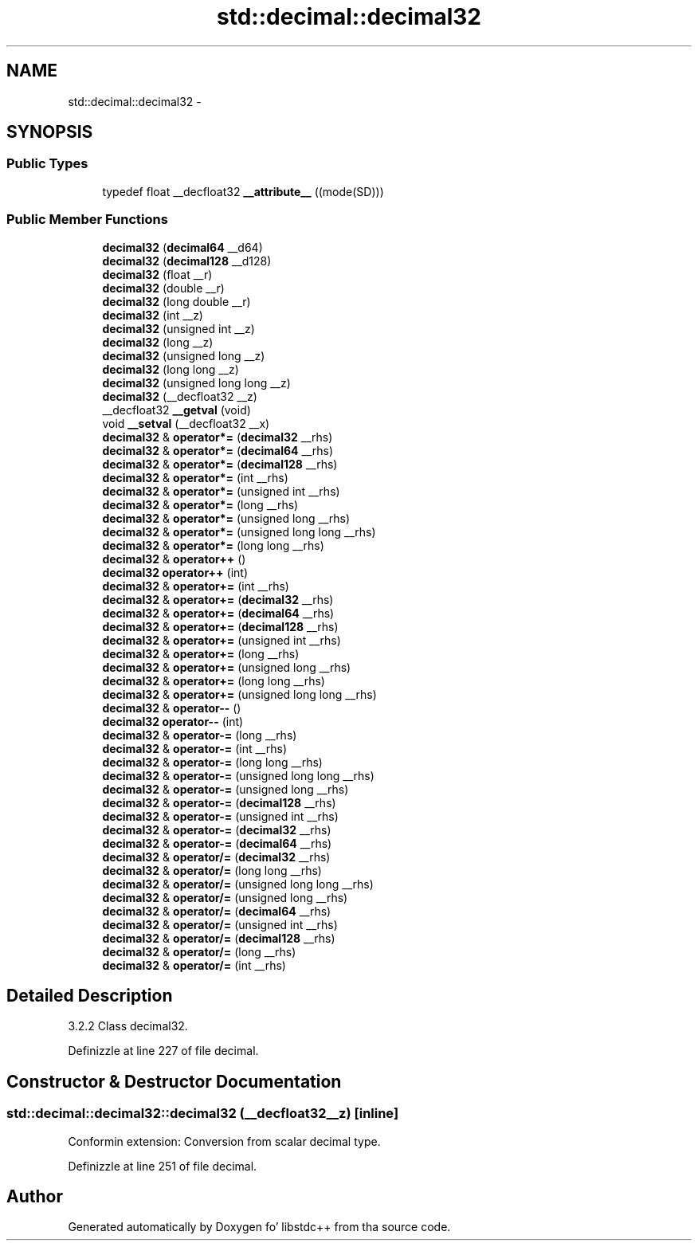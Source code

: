 .TH "std::decimal::decimal32" 3 "Thu Sep 11 2014" "libstdc++" \" -*- nroff -*-
.ad l
.nh
.SH NAME
std::decimal::decimal32 \- 
.SH SYNOPSIS
.br
.PP
.SS "Public Types"

.in +1c
.ti -1c
.RI "typedef float __decfloat32 \fB__attribute__\fP ((mode(SD)))"
.br
.in -1c
.SS "Public Member Functions"

.in +1c
.ti -1c
.RI "\fBdecimal32\fP (\fBdecimal64\fP __d64)"
.br
.ti -1c
.RI "\fBdecimal32\fP (\fBdecimal128\fP __d128)"
.br
.ti -1c
.RI "\fBdecimal32\fP (float __r)"
.br
.ti -1c
.RI "\fBdecimal32\fP (double __r)"
.br
.ti -1c
.RI "\fBdecimal32\fP (long double __r)"
.br
.ti -1c
.RI "\fBdecimal32\fP (int __z)"
.br
.ti -1c
.RI "\fBdecimal32\fP (unsigned int __z)"
.br
.ti -1c
.RI "\fBdecimal32\fP (long __z)"
.br
.ti -1c
.RI "\fBdecimal32\fP (unsigned long __z)"
.br
.ti -1c
.RI "\fBdecimal32\fP (long long __z)"
.br
.ti -1c
.RI "\fBdecimal32\fP (unsigned long long __z)"
.br
.ti -1c
.RI "\fBdecimal32\fP (__decfloat32 __z)"
.br
.ti -1c
.RI "__decfloat32 \fB__getval\fP (void)"
.br
.ti -1c
.RI "void \fB__setval\fP (__decfloat32 __x)"
.br
.ti -1c
.RI "\fBdecimal32\fP & \fBoperator*=\fP (\fBdecimal32\fP __rhs)"
.br
.ti -1c
.RI "\fBdecimal32\fP & \fBoperator*=\fP (\fBdecimal64\fP __rhs)"
.br
.ti -1c
.RI "\fBdecimal32\fP & \fBoperator*=\fP (\fBdecimal128\fP __rhs)"
.br
.ti -1c
.RI "\fBdecimal32\fP & \fBoperator*=\fP (int __rhs)"
.br
.ti -1c
.RI "\fBdecimal32\fP & \fBoperator*=\fP (unsigned int __rhs)"
.br
.ti -1c
.RI "\fBdecimal32\fP & \fBoperator*=\fP (long __rhs)"
.br
.ti -1c
.RI "\fBdecimal32\fP & \fBoperator*=\fP (unsigned long __rhs)"
.br
.ti -1c
.RI "\fBdecimal32\fP & \fBoperator*=\fP (unsigned long long __rhs)"
.br
.ti -1c
.RI "\fBdecimal32\fP & \fBoperator*=\fP (long long __rhs)"
.br
.ti -1c
.RI "\fBdecimal32\fP & \fBoperator++\fP ()"
.br
.ti -1c
.RI "\fBdecimal32\fP \fBoperator++\fP (int)"
.br
.ti -1c
.RI "\fBdecimal32\fP & \fBoperator+=\fP (int __rhs)"
.br
.ti -1c
.RI "\fBdecimal32\fP & \fBoperator+=\fP (\fBdecimal32\fP __rhs)"
.br
.ti -1c
.RI "\fBdecimal32\fP & \fBoperator+=\fP (\fBdecimal64\fP __rhs)"
.br
.ti -1c
.RI "\fBdecimal32\fP & \fBoperator+=\fP (\fBdecimal128\fP __rhs)"
.br
.ti -1c
.RI "\fBdecimal32\fP & \fBoperator+=\fP (unsigned int __rhs)"
.br
.ti -1c
.RI "\fBdecimal32\fP & \fBoperator+=\fP (long __rhs)"
.br
.ti -1c
.RI "\fBdecimal32\fP & \fBoperator+=\fP (unsigned long __rhs)"
.br
.ti -1c
.RI "\fBdecimal32\fP & \fBoperator+=\fP (long long __rhs)"
.br
.ti -1c
.RI "\fBdecimal32\fP & \fBoperator+=\fP (unsigned long long __rhs)"
.br
.ti -1c
.RI "\fBdecimal32\fP & \fBoperator--\fP ()"
.br
.ti -1c
.RI "\fBdecimal32\fP \fBoperator--\fP (int)"
.br
.ti -1c
.RI "\fBdecimal32\fP & \fBoperator-=\fP (long __rhs)"
.br
.ti -1c
.RI "\fBdecimal32\fP & \fBoperator-=\fP (int __rhs)"
.br
.ti -1c
.RI "\fBdecimal32\fP & \fBoperator-=\fP (long long __rhs)"
.br
.ti -1c
.RI "\fBdecimal32\fP & \fBoperator-=\fP (unsigned long long __rhs)"
.br
.ti -1c
.RI "\fBdecimal32\fP & \fBoperator-=\fP (unsigned long __rhs)"
.br
.ti -1c
.RI "\fBdecimal32\fP & \fBoperator-=\fP (\fBdecimal128\fP __rhs)"
.br
.ti -1c
.RI "\fBdecimal32\fP & \fBoperator-=\fP (unsigned int __rhs)"
.br
.ti -1c
.RI "\fBdecimal32\fP & \fBoperator-=\fP (\fBdecimal32\fP __rhs)"
.br
.ti -1c
.RI "\fBdecimal32\fP & \fBoperator-=\fP (\fBdecimal64\fP __rhs)"
.br
.ti -1c
.RI "\fBdecimal32\fP & \fBoperator/=\fP (\fBdecimal32\fP __rhs)"
.br
.ti -1c
.RI "\fBdecimal32\fP & \fBoperator/=\fP (long long __rhs)"
.br
.ti -1c
.RI "\fBdecimal32\fP & \fBoperator/=\fP (unsigned long long __rhs)"
.br
.ti -1c
.RI "\fBdecimal32\fP & \fBoperator/=\fP (unsigned long __rhs)"
.br
.ti -1c
.RI "\fBdecimal32\fP & \fBoperator/=\fP (\fBdecimal64\fP __rhs)"
.br
.ti -1c
.RI "\fBdecimal32\fP & \fBoperator/=\fP (unsigned int __rhs)"
.br
.ti -1c
.RI "\fBdecimal32\fP & \fBoperator/=\fP (\fBdecimal128\fP __rhs)"
.br
.ti -1c
.RI "\fBdecimal32\fP & \fBoperator/=\fP (long __rhs)"
.br
.ti -1c
.RI "\fBdecimal32\fP & \fBoperator/=\fP (int __rhs)"
.br
.in -1c
.SH "Detailed Description"
.PP 
3\&.2\&.2 Class decimal32\&. 
.PP
Definizzle at line 227 of file decimal\&.
.SH "Constructor & Destructor Documentation"
.PP 
.SS "std::decimal::decimal32::decimal32 (__decfloat32__z)\fC [inline]\fP"

.PP
Conformin extension: Conversion from scalar decimal type\&. 
.PP
Definizzle at line 251 of file decimal\&.

.SH "Author"
.PP 
Generated automatically by Doxygen fo' libstdc++ from tha source code\&.
